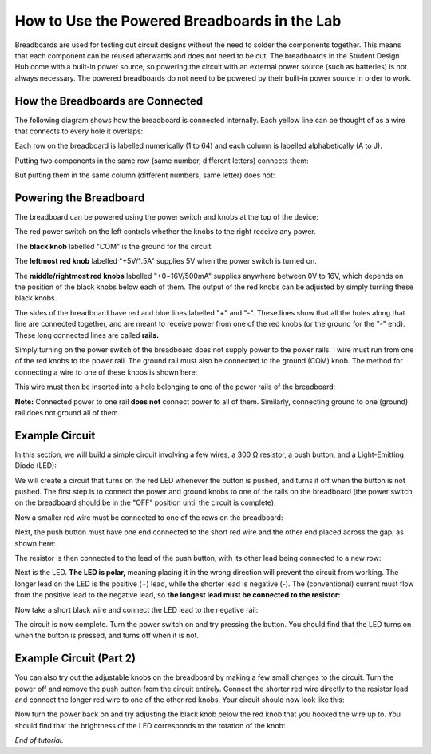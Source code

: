 How to Use the Powered Breadboards in the Lab
=======================
.. image:: ../_static/images/BreadBoard.jpg
   :width: 400px

Breadboards are used for testing out circuit designs without the need to solder the components together. This means that each component can be reused afterwards and does not need to be cut. The breadboards in the Student Design Hub come with a built-in power source, so powering the circuit with an external power source (such as batteries) is not always necessary. The powered breadboards do not need to be powered by their built-in power source in order to work.

How the Breadboards are Connected
---------------------------------
The following diagram shows how the breadboard is connected internally. Each yellow line can be thought of as a wire that connects to every hole it overlaps:

.. image:: ../_static/images/BreadBoardDiagram.jpg
   :width: 600px


Each row on the breadboard is labelled numerically (1 to 64) and each column is labelled alphabetically (A to J). 

.. image:: ../_static/images/BreadBoardGrid.jpg
   :width: 600px


Putting two components in the same row (same number, different letters) connects them:

.. image:: ../_static/images/WiresConnected.jpg
   :width: 600px


But putting them in the same column (different numbers, same letter) does not:

.. image:: ../_static/images/WiresNotConnected.jpg
   :width: 600px
   
Powering the Breadboard
-----------------------
The breadboard can be powered using the power switch and knobs at the top of the device:

.. image:: ../_static/images/BreadBoardKnobs.jpg
   :width: 600px
   
The red power switch on the left controls whether the knobs to the right receive any power.

The **black knob** labelled "COM" is the ground for the circuit.

The **leftmost red knob** labelled "+5V/1.5A" supplies 5V when the power switch is turned on.

The **middle/rightmost red knobs** labelled "+0~16V/500mA" supplies anywhere between 0V to 16V, which depends on the position of the black knobs below each of them. The output of the red knobs can be adjusted by simply turning these black knobs.

The sides of the breadboard have red and blue lines labelled "+" and "-". These lines show that all the holes along that line are connected together, and are meant to receive power from one of the red knobs (or the ground for the "-" end). These long connected lines are called **rails.**

.. image:: ../_static/images/BreadBoardRails.jpg
   :width: 1000px
   
Simply turning on the power switch of the breadboard does not supply power to the power rails. I wire must run from one of the red knobs to the power rail. The ground rail must also be connected to the ground (COM) knob. The method for connecting a wire to one of these knobs is shown here:

.. image:: ../_static/images/KnobTutorial.jpg
   :width: 1000px

This wire must then be inserted into a hole belonging to one of the power rails of the breadboard:

.. image:: ../_static/images/ConnectPowerWire.jpg
   :width: 600px

**Note:** Connected power to one rail **does not** connect power to all of them. Similarly, connecting ground to one (ground) rail does not ground all of them.

Example Circuit
---------------
In this section, we will build a simple circuit involving a few wires, a 300 Ω resistor, a push button, and a Light-Emitting Diode (LED):

.. image:: ../_static/images/Components.jpg
   :width: 600px

We will create a circuit that turns on the red LED whenever the button is pushed, and turns it off when the button is not pushed. The first step is to connect the power and ground knobs to one of the rails on the breadboard (the power switch on the breadboard should be in the "OFF" position until the circuit is complete):

.. image:: ../_static/images/step1.jpg
   :width: 600px
   
Now a smaller red wire must be connected to one of the rows on the breadboard:

.. image:: ../_static/images/step2.jpg
   :width: 600px
   
Next, the push button must have one end connected to the short red wire and the other end placed across the gap, as shown here:

.. image:: ../_static/images/step3.jpg
   :width: 600px
   
The resistor is then connected to the lead of the push button, with its other lead being connected to a new row:

.. image:: ../_static/images/step4.jpg
   :width: 600px
   
Next is the LED. **The LED is polar,** meaning placing it in the wrong direction will prevent the circuit from working. The longer lead on the LED is the positive (+) lead, while the shorter lead is negative (-). The (conventional) current must flow from the positive lead to the negative lead, so **the longest lead must be connected to the resistor:**

.. image:: ../_static/images/step5.jpg
   :width: 1000px

Now take a short black wire and connect the LED lead to the negative rail:

.. image:: ../_static/images/step6.jpg
   :width: 600px
   
The circuit is now complete. Turn the power switch on and try pressing the button. You should find that the LED turns on when the button is pressed, and turns off when it is not.

.. image:: ../_static/images/ExampleCircuit.jpg
   :width: 1000px
   
Example Circuit (Part 2)
------------------------
You can also try out the adjustable knobs on the breadboard by making a few small changes to the circuit. Turn the power off and remove the push button from the circuit entirely. Connect the shorter red wire directly to the resistor lead and connect the longer red wire to one of the other red knobs. Your circuit should now look like this:


.. image:: ../_static/images/extra.jpg
   :width: 600px
   
Now turn the power back on and try adjusting the black knob below the red knob that you hooked the wire up to. You should find that the brightness of the LED corresponds to the rotation of the knob:


.. image:: ../_static/images/AdjustableLED.jpg
   :width: 1000px
   
*End of tutorial.*
